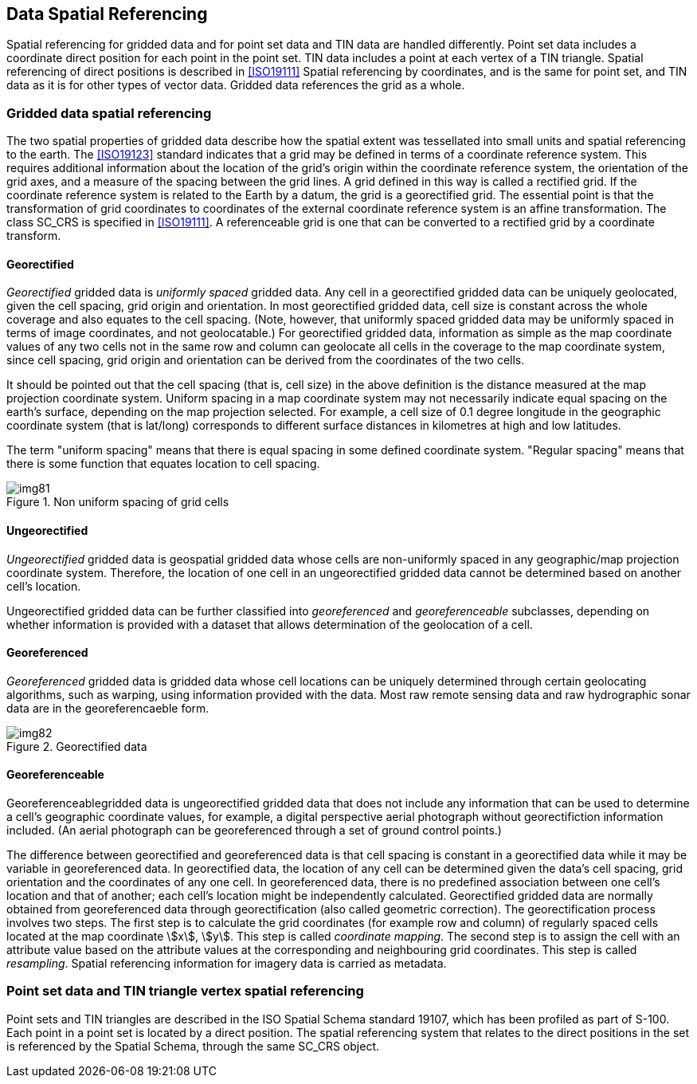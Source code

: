 [[cls-8-8]]
== Data Spatial Referencing

Spatial referencing for gridded data and for point set data and TIN data are handled
differently. Point set data includes a coordinate direct position for each point in
the point set. TIN data includes a point at each vertex of a TIN triangle. Spatial
referencing of direct positions is described in <<ISO19111>> Spatial referencing by
coordinates, and is the same for point set, and TIN data as it is for other types of
vector data. Gridded data references the grid as a whole.

[[cls-8-8.1]]
=== Gridded data spatial referencing

The two spatial properties of gridded data describe how the spatial extent was
tessellated into small units and spatial referencing to the earth. The <<ISO19123>>
standard indicates that a grid may be defined in terms of a coordinate reference
system. This requires additional information about the location of the grid's origin
within the coordinate reference system, the orientation of the grid axes, and a
measure of the spacing between the grid lines. A grid defined in this way is called a
rectified grid. If the coordinate reference system is related to the Earth by a
datum, the grid is a georectified grid. The essential point is that the
transformation of grid coordinates to coordinates of the external coordinate
reference system is an affine transformation. The class SC_CRS is specified in
<<ISO19111>>. A referenceable grid is one that can be converted to a rectified grid
by a coordinate transform.

[[cls-8-8.1.1]]
==== Georectified

_Georectified_ gridded data is _uniformly spaced_ gridded data. Any cell in a
georectified gridded data can be uniquely geolocated, given the cell spacing, grid
origin and orientation. In most georectified gridded data, cell size is constant
across the whole coverage and also equates to the cell spacing. (Note, however, that
uniformly spaced gridded data may be uniformly spaced in terms of image coordinates,
and not geolocatable.) For georectified gridded data, information as simple as the
map coordinate values of any two cells not in the same row and column can geolocate
all cells in the coverage to the map coordinate system, since cell spacing, grid
origin and orientation can be derived from the coordinates of the two cells.

It should be pointed out that the cell spacing (that is, cell size) in the above
definition is the distance measured at the map projection coordinate system. Uniform
spacing in a map coordinate system may not necessarily indicate equal spacing on the
earth's surface, depending on the map projection selected. For example, a cell size
of 0.1 degree longitude in the geographic coordinate system (that is lat/long)
corresponds to different surface distances in kilometres at high and low latitudes.

The term "uniform spacing" means that there is equal spacing in some defined
coordinate system. "Regular spacing" means that there is some function that equates
location to cell spacing.

[[fig-8-26]]
.Non uniform spacing of grid cells
image::img81.png[]

[[cls-8-8.1.2]]
==== Ungeorectified

_Ungeorectified_ gridded data is geospatial gridded data whose cells are
non-uniformly spaced in any geographic/map projection coordinate system. Therefore,
the location of one cell in an ungeorectified gridded data cannot be determined based
on another cell's location.

Ungeorectified gridded data can be further classified into _georeferenced_ and
_georeferenceable_ subclasses, depending on whether information is provided with a
dataset that allows determination of the geolocation of a cell.

[[cls-8-8.1.3]]
==== Georeferenced

_Georeferenced_ gridded data is gridded data whose cell locations can be uniquely
determined through certain geolocating algorithms, such as warping, using information
provided with the data. Most raw remote sensing data and raw hydrographic sonar data
are in the georeferencaeble form.

[[fig-8-27]]
.Georectified data
image::img82.png[]

[[cls-8-8.1.4]]
==== Georeferenceable

Georeferenceablegridded data is ungeorectified gridded data that does not include any
information that can be used to determine a cell's geographic coordinate values, for
example, a digital perspective aerial photograph without georectifiction information
included. (An aerial photograph can be georeferenced through a set of ground control
points.)

The difference between georectified and georeferenced data is that cell spacing is
constant in a georectified data while it may be variable in georeferenced data. In
georectified data, the location of any cell can be determined given the data's cell
spacing, grid orientation and the coordinates of any one cell. In georeferenced data,
there is no predefined association between one cell's location and that of another;
each cell's location might be independently calculated. Georectified gridded data are
normally obtained from georeferenced data through georectification (also called
geometric correction). The georectification process involves two steps. The first
step is to calculate the grid coordinates (for example row and column) of regularly
spaced cells located at the map coordinate stem:[x], stem:[y]. This step is called
_coordinate mapping_. The second step is to assign the cell with an attribute value
based on the attribute values at the corresponding and neighbouring grid coordinates.
This step is called _resampling_. Spatial referencing information for imagery data is
carried as metadata.

[[cls-8-8.2]]
=== Point set data and TIN triangle vertex spatial referencing

Point sets and TIN triangles are described in the ISO Spatial Schema standard 19107,
which has been profiled as part of S-100. Each point in a point set is located by a
direct position. The spatial referencing system that relates to the direct positions
in the set is referenced by the Spatial Schema, through the same SC_CRS object.

